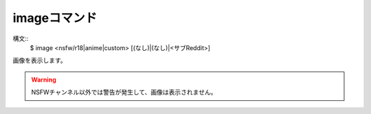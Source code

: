 imageコマンド
====
構文::
        $ image <nsfw/r18|anime|custom> [(なし)|(なし)|<サブReddit>]

.. deprecated:: 1.1.1
    このコマンドのconfirmオプションは :doc:`../release_notes/1.1.1` で *非推奨* になり、 :doc:`../release_notes/1.1.2` で **削除** されました。あまりにもアレなものが出るからです。

| 画像を表示します。

.. warning::
        NSFWチャンネル以外では警告が発生して、画像は表示されません。
